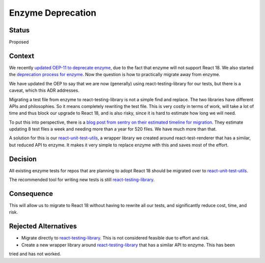Enzyme Deprecation
##################

Status
******

Proposed

Context
*******

We recently `updated OEP-11 to deprecate enzyme`_, due to the fact that enzyme will not support React 18. We also started
the `deprecation process for enzyme`_. Now the question is how to practically migrate away from enzyme.

We have updated the OEP to say that we are now (generally) using react-testing-library for our tests, but there is a caveat,
which this ADR addresses.

Migrating a test file from enzyme to react-testing-library is not a simple find and replace. The two libraries have different
APIs and philosophies. So it means completely rewriting the test file. This is very costly in terms of work,
will take a lot of time and thus block our upgrade to React 18, and is also risky, since it is hard to estimate how long
we will need.

To put this into perspective, there is a `blog post from sentry on their estimated timeline for migration`_.
They estimate updating 8 test files a week and needing more than a year for 520 files. We have much more than that.

A solution for this is our `react-unit-test-utils`_, a wrapper library we created around react-test-renderer that has a
similar, but reduced API to enzyme. It makes it very simple to replace enzyme with this and saves most of the effort.

Decision
********

All existing enzyme tests for repos that are planning to adopt React 18 should be migrated over to `react-unit-test-utils`_.

The recommended tool for writing new tests is still `react-testing-library`_.

Consequence
***********

This will allow us to migrate to React 18 without having to rewrite all our tests, and significantly reduce cost, time, and risk.

Rejected Alternatives
*********************

- Migrate directly to `react-testing-library`_. This is not considered feasible due to effort and risk.
- Create a new wrapper library around `react-testing-library`_ that has a similar API to enzyme. This has been
tried and has not worked.


.. _updated OEP-11 to deprecate enzyme: https://github.com/openedx/open-edx-proposals/pull/487
.. _deprecation process for enzyme: https://github.com/openedx/public-engineering/issues/195
.. _blog post from sentry on their estimated timeline for migration: https://blog.sentry.io/sentrys-frontend-tests-migrating-from-enzyme-to-react-testing-library/#estimation-migration-time
.. _react-testing-library: https://testing-library.com/docs/react-testing-library/intro/
.. _react-unit-test-utils: https://github.com/muselesscreator/react-unit-test-utils
